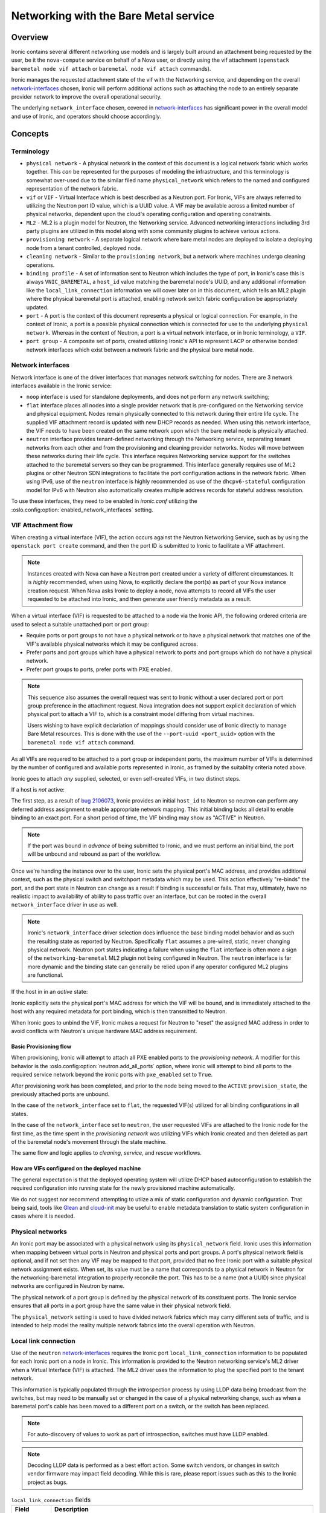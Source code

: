 .. _admin-networking:

======================================
Networking with the Bare Metal service
======================================

Overview
========

Ironic contains several different networking use models and is largely built
around an attachment being requested by the user, be it the ``nova-compute``
service on behalf of a Nova user, or directly using the vif attachment
(``openstack baremetal node vif attach`` or ``baremetal node vif attach``
commands).

Ironic manages the requested attachment state of the vif with the Networking
service, and depending on the overall network-interfaces_ chosen, Ironic will
perform additional actions such as attaching the node to an entirely separate
provider network to improve the overall operational security.

The underlying ``network_interface`` chosen, covered in network-interfaces_
has significant power in the overall model and use of Ironic, and operators
should choose accordingly.

Concepts
========

Terminology
-----------

- ``physical network`` - A physical network in the context of this document
  is a logical network fabric which works together. This *can* be represented
  for the purposes of modeling the infrastructure, and this terminology is
  somewhat over-used due to the similar filed name ``physical_network``
  which refers to the named and configured representation of the network
  fabric.

- ``vif`` or ``VIF`` - Virtual Interface which is best described as a Neutron
  port. For Ironic, VIFs are always referred to utilizing the Neutron port ID
  value, which is a UUID value. A VIF may be available across a limited number
  of physical networks, dependent upon the cloud's operating configuration
  and operating constraints.

- ``ML2`` - ML2 is a plugin model for Neutron, the Networking service.
  Advanced networking interactions including 3rd party plugins are utilized
  in this model along with some community plugins to achieve various actions.

- ``provisioning network`` - A separate logical network where bare metal nodes
  are deployed to isolate a deploying node from a tenant controlled, deployed
  node.

- ``cleaning network`` - Similar to the ``provisioning network``, but a
  network where machines undergo cleaning operations.

- ``binding profile`` - A set of information sent to Neutron which includes
  the type of port, in Ironic's case this is always ``VNIC_BAREMETAL``,
  a ``host_id`` value matching the baremetal node's UUID, and any additional
  information like the ``local_link_connection`` information we will cover
  later on in this document, which tells an ML2 plugin where the physical
  baremetal port is attached, enabling network switch fabric configuration
  be appropriately updated.

- ``port`` - A port is the context of this document represents a physical
  or logical connection. For example, in the context of Ironic, a port is
  a possible physical connection which is connected for use to the underlying
  ``physical network``. Whereas in the context of Neutron, a port is a
  virtual network interface, or in Ironic terminology, a ``VIF``.

- ``port group`` - A composite set of ports, created utilizing Ironic's API
  to represent LACP or otherwise bonded network interfaces which exist between
  a network fabric and the physical bare metal node.

.. _network-interfaces:

Network interfaces
------------------

Network interface is one of the driver interfaces that manages network
switching for nodes. There are 3 network interfaces available in
the Ironic service:

- ``noop`` interface is used for standalone deployments, and does not perform
  any network switching;

- ``flat`` interface places all nodes into a single provider network that is
  pre-configured on the Networking service and physical equipment. Nodes remain
  physically connected to this network during their entire life cycle. The
  supplied VIF attachment record is updated with new DHCP records as needed.
  When using this network interface, the VIF needs to have been created on the
  same network upon which the bare metal node is physically attached.

- ``neutron`` interface provides tenant-defined networking through the
  Networking service, separating tenant networks from each other and from the
  provisioning and cleaning provider networks. Nodes will move between these
  networks during their life cycle. This interface requires Networking service
  support for the switches attached to the baremetal servers so they can be
  programmed. This interface generally requires use of ML2 plugins or other
  Neutron SDN integrations to facilitate the port configuration actions in
  the network fabric. When using IPv6, use of the ``neutron`` interface is
  highly recommended as use of the ``dhcpv6-stateful`` configuration model
  for IPv6 with Neutron also automatically creates multiple address records
  for stateful address resolution.

To use these interfaces, they need to be enabled in *ironic.conf* utilizing
the :oslo.config:option:`enabled_network_interfaces` setting.

VIF Attachment flow
-------------------

When creating a virtual interface (VIF), the action occurs against the
Neutron Networking Service, such as by using the ``openstack port create``
command, and then the port ID is submitted to Ironic to facilitate a VIF
attachment.

.. NOTE::
   Instances created with Nova can have a Neutron port created under a variety
   of different circumstances. It is *highly* recommended, when using Nova,
   to explicitly declare the port(s) as part of your Nova instance creation
   request. When Nova asks Ironic to deploy a node, nova attempts to record
   all VIFs the user requested to be attached into Ironic, and then generate
   user friendly metadata as a result.

When a virtual interface (VIF) is requested to be attached to a node via the
Ironic API, the following ordered criteria are used to select a suitable
unattached port or port group:

* Require ports or port groups to not have a physical network or to have a
  physical network that matches one of the VIF's available physical networks
  which it may be configured across.

* Prefer ports and port groups which have a physical network to ports and
  port groups which do not have a physical network.

* Prefer port groups to ports, prefer ports with PXE enabled.

.. NOTE::
   This sequence also assumes the overall request was sent to Ironic without
   a user declared port or port group preference in the attachment request.
   Nova integration does not support explicit declaration of which physical
   port to attach a VIF to, which is a constraint model differing from
   virtual machines.

   Users wishing to have explicit declariation of mappings should consider use
   of Ironic directly to manage Bare Metal resources. This is done with the
   use of the ``--port-uuid <port_uuid>`` option with the ``baremetal node vif
   attach`` command.

As all VIFs are requered to be attached to a port group or independent
ports, the maximum number of VIFs is determined by the number of configured
and available ports represented in Ironic, as framed by the suitablity
criteria noted above.

Ironic goes to attach *any* supplied, selected, or even self-created
VIFs, in two distinct steps.

If a host is *not* active:

The first step, as a result of
`bug 2106073 <https://bugs.launchpad.net/ironic/+bug/2106073>`_,
Ironic provides an initial ``host_id`` to Neutron so neutron can perform
any deferred address assignment to enable appropriate network mapping. This
initial binding lacks all detail to enable binding to an exact port.
For a short period of time, the VIF binding may show as "ACTIVE" in Neutron.

.. NOTE::
   If the port was bound in *advance* of being submitted to Ironic,
   and we must perform an initial bind, the port will be unbound and rebound
   as part of the workflow.

Once we're handing the instance over to the user, Ironic sets the physical
port's MAC address, and provides additional context, such as the physical
switch and switchport metadata which may be used. This action effectively
"re-binds" the port, and the port state in Neutron can change as a result
if binding is successful or fails. That may, ultimately, have no realistic
impact to availability of ability to pass traffic over an interface, but
can be rooted in the overall ``network_interface`` driver in use as well.

.. NOTE::
   Ironic's ``network_interface`` driver selection does influence the base
   binding model behavior and as such the resulting state as reported by
   Neutron. Specifically ``flat`` assumes a pre-wired, static, never changing
   physical network. Neutron port states indicating a failure when using the
   ``flat`` interface is often more a sign of the ``networking-baremetal``
   ML2 plugin not being configured in Neutron.
   The ``neutron`` interface is far more dynamic and the binding state can
   generally be relied upon if any operator configured ML2 plugins are
   functional.

If the host in in an *active* state:

Ironic explicitly sets the physical port's MAC address for which the
VIF will be bound, and is immediately attached to the host with any
required metadata for port binding, which is then transmitted to Neutron.

When Ironic goes to unbind the VIF, Ironic makes a request for Neutron to
"reset" the assigned MAC address in order to avoid conflicts with Neutron's
unique hardware MAC address requirement.

Basic Provisioning flow
~~~~~~~~~~~~~~~~~~~~~~~

When provisioning, Ironic will attempt to attach all PXE enabled
ports to the *provisioning network*. A modifier for this behavior is the
:oslo.config:option:`neutron.add_all_ports` option, where ironic will
attempt to bind all ports to the required service network beyond the
ironic ports with ``pxe_enabled`` set to ``True``.

After provisioning work has been completed, and prior to the node being
moved to the ``ACTIVE`` ``provision_state``, the previously attached ports
are unbound.

In the case of the ``network_interface`` set to ``flat``, the requested VIF(s)
utilized for all binding configurations in all states.

In the case of the ``network_interface`` set to ``neutron``, the user requested
VIFs are attached to the Ironic node for the first time, as the time spent in
the *provisioning network* was utilizing VIFs which Ironic created and then
deleted as part of the baremetal node's movement through the state machine.

The same flow and logic applies to *cleaning*, *service*, and *rescue*
workflows.

How are VIFs configured on the deployed machine
~~~~~~~~~~~~~~~~~~~~~~~~~~~~~~~~~~~~~~~~~~~~~~~~~~~~~

The general expectation is that the deployed operating system will utilize
DHCP based autoconfiguration to establish the required configuration into
running state for the newly provisioned machine automatically.

We do not suggest nor recommend attempting to utiize a mix of static
configuration and dynamic configuration. That being said, tools like
`Glean <https://opendev.org/opendev/glean>`_ and `cloud-init
<https://github.com/canonical/cloud-init>`_ may be useful to enable
metadata translation to static system configuration in cases where
it is needed.

.. _multitenancy-physnets:

Physical networks
-----------------

An Ironic port may be associated with a physical network using its
``physical_network`` field. Ironic uses this information when
mapping between virtual ports in Neutron and physical ports and
port groups. A port's physical network field is optional, and if not
set then any VIF may be mapped to that port, provided that no free
Ironic port with a suitable physical network assignment exists.
When set, its value must be a name that corresponds to a physical network
in Neutron for the networking-baremetal integration to properly reconcile
the port. This has to be a name (not a UUID) since physical networks are
configured in Neutron by name.

The physical network of a port group is defined by the physical network of its
constituent ports. The Ironic service ensures that all ports in a port
group have the same value in their physical network field.

The ``physical_network`` setting is used to have divided network fabrics which
may carry different sets of traffic, and is intended to help model the reality
multiple network fabrics into the overall operation with Neutron.

Local link connection
---------------------

Use of the ``neutron`` network-interfaces_ requires the Ironic port
``local_link_connection`` information to be populated for each Ironic port
on a node in Ironic. This information is provided to the Neutron networking
service's ML2 driver when a Virtual Interface (VIF) is attached. The ML2
driver uses the information to plug the specified port to the tenant network.

This information is typically populated through the introspection process
by using LLDP data being broadcast from the switches, but may need to be
manually set or changed in the case of a physical networking change, such as
when a baremetal port's cable has been moved to a different port on a switch,
or the switch has been replaced.

.. note::
   For auto-discovery of values to work as part of introspection,
   switches must have LLDP enabled.

.. note::
   Decoding LLDP data is performed as a best effort action. Some switch
   vendors, or changes in switch vendor firmware may impact field decoding.
   While this is rare, please report issues such as this to the Ironic
   project as bugs.

.. list-table:: ``local_link_connection`` fields
   :header-rows: 1

   * - Field
     - Description
   * - ``switch_id``
     - Required. Identifies a switch and can be a MAC address or an
       OpenFlow-based ``datapath_id``.
   * - ``port_id``
     - Required. Port ID on the switch/Smart NIC, for example, Gig0/1, rep0-0.
   * - ``switch_info``
     - Optional. Used to distinguish different switch models or other
       vendor-specific identifier. Some ML2 plugins may require this
       field.
   * - ``hostname``
     - Required in case of a Smart NIC port.
       Hostname of Smart NIC device.
.. note::
      This isn't applicable to Infiniband ports because the network topology
      is discoverable by the Infiniband Subnet Manager.
      If specified, local_link_connection information will be ignored.
      If port is Smart NIC port then:

        1. ``port_id`` is the representor port name on the Smart NIC.
        2. ``switch_id`` is not mandatory.

Example setting of local link connection information
~~~~~~~~~~~~~~~~~~~~~~~~~~~~~~~~~~~~~~~~~~~~~~~~~~~~

Below is an example command you can use as a basis to set the
required information into Ironic.

.. code-block:: shell

  baremetal port create <physical_mac_address> --node <node_uuid> \
       --local-link-connection switch_id=<switch_mac_address> \
       --local-link-connection switch_info=<switch_hostname> \
       --local-link-connection port_id=<switch_port_for_connection> \
       --pxe-enabled true \
       --physical-network physnet1

.. WARNING::
   Depending on your ML2 plugin, you may need different or additional data
   to be provided as part of the ``local_link_connection`` information.

Alternatively, if you just need to update an existing value, such as the
``port_id`` value due to a cabling change, you can use the *baremetal port
set* command.

.. code-block:: shell

  baremetal port set --node <node_uuid> \
      --local-link-connection port_id=<updated_switch_port_for_connection \
      <baremetal_port_uuid>

Example setting an Infiniband Port with local link connection information
~~~~~~~~~~~~~~~~~~~~~~~~~~~~~~~~~~~~~~~~~~~~~~~~~~~~~~~~~~~~~~~~~~~~~~~~~

Infiniband port requires require use of a client ID, where local link
connection information is intended to be populated by the Infiniband
Subnet Manager.

The client ID consists of <12-byte vendor prefix>:<8 byte port GUID>.
There is no standard process for deriving the port's MAC address ($HW_MAC_ADDRESS);
it is vendor specific.

For example, Mellanox ConnectX Family Devices prefix is ff:00:00:00:00:00:02:00:00:02:c9:00.
If port GUID was f4:52:14:03:00:38:39:81 the client ID would be
ff:00:00:00:00:00:02:00:00:02:c9:00:f4:52:14:03:00:38:39:81.

Mellanox ConnectX Family Device's HW_MAC_ADDRESS consists of 6 bytes;
the port GUID's lower 3 and higher 3 bytes. In this example it would be f4:52:14:38:39:81.
Putting it all together, create an Infiniband port as follows.

.. code-block:: shell

  baremetal port create <physical_mac_address> --node <node_uuid> \
       --pxe-enabled true \
       --extra client-id=<client_id> \
       --physical-network physnet1

Example setting a Smart NIC port
~~~~~~~~~~~~~~~~~~~~~~~~~~~~~~~~

Smart NIC usage is a very specialized use case where an ML2 plugin
as part of an infrastructure or the ``neutron-l2-agent`` is installed
in the operating system on the Smart NIC *and* the service is configured
to speak with the rest of the OpenStack deployment.

When a Smart NIC is present which is integrated in this fashion,
Ironic needs to be aware to ensure overall chasiss power is in a state
which is suitable to ensure that the port can be attached. i.e. The card
can be programmed remotely.

To signal to Ironic the device and connection is supplied via a
Smart NIC, use the following command. This requires the ``hostname``
of the operating system inside the Smart NIC to asserted along with
the ``port_id`` value to match the internal port representation name.

.. code-block:: shell

  baremetal port create <physical_mac_address> --node <node_uuid> \
       --local-link-connection hostname=<smartnic_hostname> \
       --local-link-connection port_id=<internal_port_name> \
       --pxe-enabled true \
       --physical-network physnet1 \
       --is-smartnic

Configuring and using Network Multi-tenancy
===========================================

See the :ref:`configure-tenant-networks` section in the installation guide for
the Bare Metal (Ironic) service.


Configuring the Networking service
==================================

In addition to configuring Ironic, some additional configuration
of the Neutron is required to ensure ports for bare metal servers
are correctly programmed *and* represent a proper state, depending on your
use model.

This configuration is determined by the Ironic network interface drivers
you have enabled, which top of rack switches you have in your environment,
and ultimately the structural model of your network, as in if your using
``physical_network`` values.

Physnet Mapping
---------------

When using physnet mapping, it is critical for proper instance scheduling for
network resources to be informed of the physical network mappins which
are represented in relation to the hosts in the deployment.

This takes the form of the ``ironic-neutron-agent`` which operators should
deploy. Information on how to setup and configure this agent can be located
at in the networking-baremetal installation documentation for the
`ironic-neutron-agent <https://docs.openstack.org/networking-baremetal/latest/install/index.html#configure-ironic-neutron-agent>`_.

``flat`` network interface
--------------------------

In order for Networking service ports to correctly operate with the Ironic
service ``flat`` network interface the ``baremetal`` ML2 mechanism driver from
`networking-baremetal
<https://opendev.org/openstack/networking-baremetal>`_ needs to be
loaded into the Neutron configuration. This driver understands that
the switch should be already configured by the admin, and will mark the
networking service ports as successfully bound as nothing else needs to be
done for the ``VNIC_BAREMETAL`` binding requests which made by Ironic on
behalf of users seeking their ports to be attached.

#. Install the ``networking-baremetal`` library

   .. code-block:: console

     $ pip install networking-baremetal

#. Enable the ``baremetal`` driver in the Networking service ML2 configuration
   file

   .. code-block:: ini

     [ml2]
     mechanism_drivers = ovs,baremetal

#. Restart your Neutron API service, which houses the ML2 mechanism drivers.

``neutron`` network interface
-----------------------------

The ``neutron`` network interface allows the Networking service to program the
physical top of rack switches for the bare metal servers. To do this an ML2
mechanism driver which supports the ``baremetal`` VNIC type for the make and
model of top of rack switch in the environment must be installed and enabled.

One case where you may wish to prefer the ``neutron`` network interface, even
when your architecture is statically configured interfaces similar to ``flat``
networks, is when your using IPv6. Various hardware, bootloader, and Operating
System DHCP clients utilize different techniques for generating the host
identifier string which DHCP servers utilize to track IPv6 hosts. The
``neutron`` interface generates additional IPv6 DHCP entries to account for
situations such as this, where as the ``flat`` interface is unable to do so.

This is a list of known top of rack ML2 mechanism drivers which work with the
``neutron`` network interface.

Community ML2 Drivers
~~~~~~~~~~~~~~~~~~~~~

Community ML2 drivers are drivers maintained by the community, and can be
expected to generally focus on the minimum viable need to facilitate use
cases.

Networking Generic Switch
  This ML2 mechanism driver is generally viewed as the "go-to" solution to get
  started. It is modeled upon remote switch configuration using text interfaces,
  and the minimum feature for each switch is "setting a port on a vlan".
  This ML2 driver is tested in CI as it also supports management of some virtual
  machine networking as Ironic uses it in CI. It is also relatively simple to
  modify to enable support for newer models, or changes in vendor command
  lines. It also has some defects and issues, but is still viewed as the
  first "go-to" solution to get started.
  More information is available in the project's `README
  <https://opendev.org/openstack/networking-generic-switch/src/branch/master/README.rst>`_.
  The project's documentation can also be found
  `here <https://docs.openstack.org/networking-generic-switch/latest/>`_.

Networking Baremetal
  This ML2 mechanism driver, which we briefly cover in the ``flat`` network
  interface settings earlier in this document, also has support for asserting
  configuration to remote switches using
  `Netconf <https://en.wikipedia.org/wiki/NETCONF>`_ with the
  `OpenConfig <https://www.openconfig.net/>`_ data model. This, similar to
  the issues with DMTF Redfish, means that it doesn't work for every Netconf
  supported switch.
  More information can be found at networking-baremetal
  `documentation <https://docs.openstack.org/networking-baremetal>`_
  and
  `device-drivers documentation <https://docs.openstack.org/networking-baremetal/latest/configuration/ml2/device_drivers/index.html>`_
  with some additional detail covered on how to configure
  `devices to manage <https://docs.openstack.org/networking-baremetal/latest/install/index.html#add-devices-switches-to-manage>`_.


Vendor ML2 Drivers
~~~~~~~~~~~~~~~~~~

Cisco Nexus (networking-cisco)
  To install and configure this ML2 mechanism driver see `Nexus Mechanism
  Driver Installation Guide
  <https://networking-cisco.readthedocs.io/projects/test/en/latest/install/ml2-nexus.html#nexus-mechanism-driver-installation-guide>`_.
  This driver does appear to be maintained by the vendor, but the Ironic
  community is unaware of it's status otherwise.

Arista (networking-arista)
  The networking-arista project does appear to have some logic to handle
  the VNIC_BAREMETAL requests, and Arista was deeply involved when the
  overall model of ML2 switch orchustration was created.
  Limited information is available, but the repository can be found at
  on OpenDev in the `x/networking-arista <https://opendev.org/x/networking-arista>`_
  repository.

Previously in this list we included networking-fujitsu, however it
no longer appears maintained. Customers of Fujitsu products should
inquire with Fujitsu directly.
